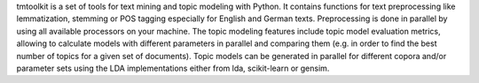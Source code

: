 tmtoolkit is a set of tools for text mining and topic modeling with Python. It contains
functions for text preprocessing like lemmatization, stemming or POS tagging especially for English and German
texts. Preprocessing is done in parallel by using all available processors on your machine. The topic modeling
features include topic model evaluation metrics, allowing to calculate models with different parameters in parallel
and comparing them (e.g. in order to find the best number of topics for a given set of documents). Topic models can
be generated in parallel for different copora and/or parameter sets using the LDA implementations either from
lda, scikit-learn or gensim.

